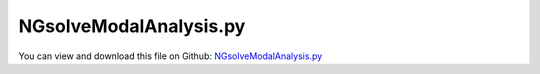 
.. _examples-ngsolvemodalanalysis:

***********************
NGsolveModalAnalysis.py
***********************

You can view and download this file on Github: `NGsolveModalAnalysis.py <https://github.com/jgerstmayr/EXUDYN/tree/master/main/pythonDev/Examples/NGsolveModalAnalysis.py>`_

.. code-block:: python
   :linenos:

   #+++++++++++++++++++++++++++++++++++++++++++++++++++++++++++++++++++++++++++++
   # This is an EXUDYN example
   #
   # Details:  Example for linear modal analysis with Hurty-Craig-Bampton modes
   #
   # Author:   Johannes Gerstmayr 
   # Date:     2024-10-30
   #
   # Copyright:This file is part of Exudyn. Exudyn is free software. You can redistribute it and/or modify it under the terms of the Exudyn license. See 'LICENSE.txt' for more details.
   #
   #+++++++++++++++++++++++++++++++++++++++++++++++++++++++++++++++++++++++++++++
   
   
   import exudyn as exu
   from exudyn.utilities import * #includes itemInterface and rigidBodyUtilities
   import exudyn.graphics as graphics #only import if it does not conflict
   from exudyn.FEM import *
   import sys
   
   SC = exu.SystemContainer()
   mbs = SC.AddSystem()
   
   import numpy as np
   import time
   
   import numpy as np
   
   useGraphics = True
   fileName = '../Examples/testData/modalAnalysisFEM' #for load/save of FEM data; use ../Examples for running out of TestModels dir!
   
   
   
   #%%+++++++++++++++++++++++++++++++++++++++++++++++++++++
   #netgen/meshing part:
   fem = FEMinterface()
   
   
   #Create mesh for crane-like structure on 4 piles
   hFoot = 1 #z-dir
   wFoot = 0.4
   
   wxBody = 2.5
   wyBody = 6
   wzBody = 0.3
   
   wArm = 0.5
   wHole = 0.4
   lArm = 16
   angleArm = 60/180*np.pi
   
   nModes = 8
   meshSize = wArm*0.5
   
   rho = 7800
   Emodulus=2.1e11
   nu=0.3
   meshOrder = 1 #use order 2 for higher accuracy, but more unknowns
   
   meshCreated = False
   
   pFoot0 = [-0.5*wxBody-wFoot,-0.5*wyBody,0]
   pFoot1 = [0.5*wxBody,-0.5*wyBody,0]
   pFoot2 = [-0.5*wxBody-wFoot,0.5*wyBody-wFoot,0]
   pFoot3 = [0.5*wxBody,0.5*wyBody-wFoot,0]
   pTip = [0,lArm*np.cos(angleArm),lArm*np.sin(angleArm)+hFoot]
   dirTip = [0,np.cos(angleArm),np.sin(angleArm)]
   
   #list of points and directions for finding boundary nodes:
   dirZ = [0,0,1]
   pList = [pFoot0,pFoot1,pFoot2,pFoot3,pTip]
   dirList = [dirZ,dirZ,dirZ,dirZ,dirTip]
   
   #%%+++++++++++++++++++++++++++++++++++++++++++++++++++++
   if True: #needs netgen/ngsolve to be installed with pip install; to compute mesh, see e.g.: https://github.com/NGSolve/ngsolve/releases
   
       import ngsolve as ngs
       from netgen.meshing import *
       from netgen.csg import *
       
       geo = CSGeometry()
       
       #for i in range(2):
       
       block1 = OrthoBrick(Pnt(*pFoot0),
                          Pnt(-0.5*wxBody,-0.5*wyBody+wFoot,hFoot))
       block2 = OrthoBrick(Pnt(*pFoot1),
                          Pnt(0.5*wxBody+wFoot,-0.5*wyBody+wFoot,hFoot))
       block3 = OrthoBrick(Pnt(*pFoot2),
                          Pnt(-0.5*wxBody,0.5*wyBody,hFoot))
       block4 = OrthoBrick(Pnt(*pFoot3),
                          Pnt(0.5*wxBody+wFoot,0.5*wyBody,hFoot))
   
       body = OrthoBrick( Pnt(-0.5*wxBody,-0.5*wyBody,hFoot-wzBody),Pnt(0.5*wxBody,0.5*wyBody,hFoot))
       
       
       arm1 = Cylinder(Pnt(0,0,hFoot),
                           Pnt(*pTip),
                           wArm*0.5)
       arm1in = Cylinder(Pnt(0,0,hFoot),
                           Pnt(0,lArm*np.cos(angleArm),lArm*np.sin(angleArm)+hFoot),
                           wHole*0.5)
       arm2 = Plane(Pnt(0,0,hFoot*0.99),Vec(0,0,-1)) #Half-space plane points to exterior of included space
       arm3 = Plane(Pnt(0,lArm*np.cos(angleArm),lArm*np.sin(angleArm)+hFoot),
                    Vec(*dirTip) )
       
       geo.Add(block1+block2+
               block3+block4+
               body+(arm1-arm1in)*arm2*arm3)
       
       mesh = ngs.Mesh( geo.GenerateMesh(maxh=meshSize))
       mesh.Curve(1)
   
       #%%
       if False: #set this to true, if you want to visualize the mesh inside netgen/ngsolve
           # import netgen
           import netgen.gui
           ngs.Draw (mesh)
           for i in range(200):
               netgen.Redraw() #this makes the window interactive
               time.sleep(0.05)
           sys.exit()
       meshCreated = True
       #%%+++++++++++++++++++++++++++++++++++++++++++++++++++++
       #Use fem to import FEM model and create FFRFreducedOrder object
       [bfM, bfK, fes] = fem.ImportMeshFromNGsolve(mesh, density=rho, 
                                                   youngsModulus=Emodulus, poissonsRatio=nu,
                                                   meshOrder=meshOrder)
       fem.SaveToFile(fileName)
   
   #%%+++++++++++++++++++++++++++++++++++++++++++++++++++++
   #compute Hurty-Craig-Bampton modes
   if not meshCreated: #now import mesh as mechanical model to EXUDYN
       fem.LoadFromFile(fileName)
   
   if True:
       boundaryNodesList = []
       boundaryWeightsList = []
       for i in range(len(pList)):
           if i < len(pList)-1:
               nodesBoundary = fem.GetNodesInCube(np.array(pList[i])-[wFoot,wFoot,1e-3], 
                                                  np.array(pList[i])+[wFoot,wFoot,1e-3])
           else:
               #take care: GetNodesInPlane takes the whole set of nodes in the infinite plane!
               nodesBoundary = fem.GetNodesInPlane(pList[i], dirList[i])
           print('nodes B'+str(i),':',nodesBoundary)
           weightsBoundary = fem.GetNodeWeightsFromSurfaceAreas(nodesBoundary)
           boundaryNodesList.append(nodesBoundary)
           boundaryWeightsList.append(weightsBoundary)
           
           
       print("total number of nodes=",fem.NumberOfNodes())
   
       print("compute HCB modes... ")
       start_time = time.time()
       fem.ComputeHurtyCraigBamptonModes(boundaryNodesList=boundaryNodesList, #use boundaryNodesList[:-1] to exclude boundary of arm tip surface!
                                     nEigenModes=nModes, 
                                     useSparseSolver=True,
                                     excludeRigidBodyMotion=False, #for modal analysis, we must set this to False
                                     computationMode = HCBstaticModeSelection.RBE2)
       print("HCB modes needed %.3f seconds" % (time.time() - start_time))
       
       print('eigen frequencies:',np.round(fem.GetEigenFrequenciesHz(),4))
       #==> if tip is not fixed, gives: 1.8202  1.8223 11.3098 11.3469 31.2923 31.3375 46.6563 53.1684 Hz
   
       #alternatives:
       #fem.ComputeEigenModesWithBoundaryNodes(boundaryNodes=nodesLeftPlane, nEigenModes=nModes, useSparseSolver=False)
       #fem.ComputeEigenmodes(nModes, excludeRigidBodyModes = 6, useSparseSolver = True)
       #print("eigen freq.=", fem.GetEigenFrequenciesHz())
           
       
       #%%+++++++++++++++++++++++++++++++++++++++++++++++++++++
       #compute stress modes for postprocessing (inaccurate for coarse meshes, just for visualization):
       if True and meshCreated: #if True, use meshOrder=2 for second order elements!
           mat = KirchhoffMaterial(Emodulus, nu, rho)
           varType = exu.OutputVariableType.StressLocal
           #varType = exu.OutputVariableType.StrainLocal
           print("ComputePostProcessingModes ... (may take a while)")
           start_time = time.time()
           if True: #faster with ngsolve; requires fes
               fem.ComputePostProcessingModesNGsolve(fes, material=mat,
                                              outputVariableType=varType)
           else:
               fem.ComputePostProcessingModes(material=mat, 
                                               outputVariableType=varType)
           print("   ... needed %.3f seconds" % (time.time() - start_time))
           SC.visualizationSettings.contour.reduceRange=False
           SC.visualizationSettings.contour.outputVariable = varType
           SC.visualizationSettings.contour.outputVariableComponent = 0 #x-component
       else:
           SC.visualizationSettings.contour.outputVariable = exu.OutputVariableType.DisplacementLocal
           SC.visualizationSettings.contour.outputVariableComponent = 1 
       
       #%%+++++++++++++++++++++++++++++++++++++++++++++++++++++
       #Now create a simulation model with the modal body - Component Mode Synthesis (CMS)-element
       #for this case, we use the AddObjectFFRFreducedOrder, but lock all rigid body DOF of this object
       print("create CMS element ...")
       cms = ObjectFFRFreducedOrderInterface(fem,
                                             rigidBodyNodeType=exu.NodeType.RotationRxyz, #use this node to allow fixing all rigid body coordinates
                                             )
       
       alphaDamping = 0.01 #set to 0 to eliminate damping (for higher modes, this should be smaller!)
       objFFRF = cms.AddObjectFFRFreducedOrder(mbs, positionRef=[0,0,0], 
                                               initialVelocity=[0,0,0], 
                                               initialAngularVelocity=[0,0,0],
                                               gravity=[0,0,-9.81], #applied to all nodes of the body
                                               color=[0.1,0.9,0.1,1.],
                                               stiffnessProportionalDamping=alphaDamping, #alpha*K
                                               )
   
       #fix rigid body motion of object (otherwise, it could also move!)
       nodeFFRF = objFFRF['nRigidBody']
       nCoords = len(mbs.GetNode(nodeFFRF)['referenceCoordinates'])
       nGround = mbs.AddNode(NodePointGround(visualization=VNodePointGround(show=False)))
       mnGround = mbs.AddMarker(MarkerNodeCoordinate(nodeNumber=nGround, coordinate=0))
       for i in range(nCoords):
           mCoord = mbs.AddMarker(MarkerNodeCoordinate(nodeNumber=nodeFFRF, coordinate=i))
           mbs.AddObject(ObjectConnectorCoordinate(markerNumbers=[mnGround, mCoord]))
           
   
       #%%+++++++++++++++++++++++++++++++++++++++++++++++++++++
       #animate modes (only for visualization! => set False for computation!)
       if False:
           from exudyn.interactive import AnimateModes
           mbs.Assemble()
           SC.visualizationSettings.nodes.show = False
           SC.visualizationSettings.openGL.showFaceEdges = True
           SC.visualizationSettings.openGL.multiSampling=4
           SC.visualizationSettings.window.renderWindowSize = [1920,1200]
           # SC.visualizationSettings.contour.outputVariable = exu.OutputVariableType.DisplacementLocal
           # SC.visualizationSettings.contour.outputVariableComponent = 0 #component
           
           
           #%%+++++++++++++++++++++++++++++++++++++++
           #animate modes of ObjectFFRFreducedOrder (only needs generic node containing modal coordinates)
           SC.visualizationSettings.general.autoFitScene = False #otherwise, model may be difficult to be moved
           
           nodeNumber = objFFRF['nGenericODE2'] #this is the node with the generalized coordinates
           AnimateModes(SC, mbs, nodeNumber, scaleAmplitude=20)
           import sys
           sys.exit()
   
       
       #%%+++++++++++++++++++++++++++++++++++++++++++++++++++++
       #fix 4 feet:
       #add ground object:
       oGround = mbs.AddObject(ObjectGround(referencePosition= [0,0,0]))
   
       for i in range(len(pList)-1):
           p = np.array(pList[i]) + [0.5*wFoot,0.5*wFoot,0] #mid point of foot!
           mGround = mbs.AddMarker(MarkerBodyRigid(bodyNumber=oGround, localPosition=p))
   
           mFoot = mbs.AddMarker(MarkerSuperElementRigid(bodyNumber=objFFRF['oFFRFreducedOrder'], 
                                                         meshNodeNumbers=np.array(boundaryNodesList[i]), #these are the meshNodeNumbers
                                                         weightingFactors=boundaryWeightsList[i]))
           #add joint on foot i; rotation is left free
           mbs.AddObject(GenericJoint(markerNumbers=[mGround, mFoot], 
                                      constrainedAxes = [1,1,1, 0,0,0], #fix displacements x,y,z; leave rotations x,y,z free!
                                      visualization=VGenericJoint(axesRadius=0.1*wFoot, axesLength=0.1*wFoot)))
           
       
       #%%+++++++++++++++++++++++++++++++++++++++++++++++++++++
       #add arm tip force:
       mTip = mbs.AddMarker(MarkerSuperElementRigid(bodyNumber=objFFRF['oFFRFreducedOrder'], 
                                                    meshNodeNumbers=np.array(boundaryNodesList[-1]), 
                                                    weightingFactors=boundaryWeightsList[-1]))
       #user function to add arbitrary loads:
       def UFload(mbs,t, loadVector):
           if t <= 10: #activate load after 10 seconds (wait for decay of initial disturbances)
               return [0,0,0]
           else: #dynamic load:
               #for linear mesh, meshSize=wArm*0.5, resonances are approx: 
               #  1.82, 11.3, 31.3, 46.6, 53.2 Hz
               #  => for larger f, you should increase deformationScaleFactor below to 10 or larger to visualize vibrations
               f = 1.8
               return np.sin(t*2*pi*f) * np.array(loadVector)
               #alternatively: add load as step:
               # return np.array(loadVector)
           
       mbs.AddLoad(LoadForceVector(markerNumber=mTip, 
                                   loadVector=[10000,0,-20000], #some large load to see vibrations
                                   loadVectorUserFunction=UFload) )
   
       #%%+++++++++++++++++++++++++++++++++++++++++++++++++++++
       #add sensor for tip motion:
       sensTipDispl = mbs.AddSensor(SensorMarker(markerNumber=mTip,
                                       fileName='solution/armTipDisplacement',
                                       storeInternal=True,
                                       outputVariableType = exu.OutputVariableType.Displacement))
           
       #%%+++++++++++++++++++++++++++++++++++++++++++++++++++++
       mbs.Assemble()
       
       
       #+++++++++++++++++++++++++++++++++++++
       #some simulation and visualization settings
       simulationSettings = exu.SimulationSettings()
       
       simulationSettings.solutionSettings.solutionInformation = "Modal analysis example"
       
       stepSize=5e-3 #step size can be large, because system is linear!
       tEnd = 20
       
       simulationSettings.timeIntegration.numberOfSteps = int(tEnd/stepSize)
       simulationSettings.timeIntegration.endTime = tEnd
       simulationSettings.timeIntegration.newton.useModifiedNewton = True #faster simulation
       simulationSettings.linearSolverType = exu.LinearSolverType.EigenSparse
   
       # simulationSettings.solutionSettings.writeSolutionToFile = False
       simulationSettings.timeIntegration.verboseMode = 1
       simulationSettings.timeIntegration.newton.useModifiedNewton = True
       
       simulationSettings.solutionSettings.sensorsWritePeriod = stepSize
       simulationSettings.solutionSettings.solutionWritePeriod = stepSize*2
       #simulationSettings.displayComputationTime = True
       
       #++++++++++++++++
       SC.visualizationSettings.nodes.defaultSize = meshSize*0.05
       SC.visualizationSettings.nodes.drawNodesAsPoint = False
       SC.visualizationSettings.connectors.defaultSize = meshSize*0.05
       
       SC.visualizationSettings.nodes.show = False
       SC.visualizationSettings.nodes.showBasis = False #of rigid body node of reference frame
       SC.visualizationSettings.nodes.basisSize = 0.12
       SC.visualizationSettings.bodies.deformationScaleFactor = 1 #use this factor to scale the deformation of modes
       
       SC.visualizationSettings.openGL.showFaceEdges = True
       SC.visualizationSettings.openGL.showFaces = True
       
       SC.visualizationSettings.sensors.show = True
       SC.visualizationSettings.sensors.drawSimplified = False
       SC.visualizationSettings.sensors.defaultSize = 0.01
       SC.visualizationSettings.markers.drawSimplified = False
       SC.visualizationSettings.markers.show = False
       SC.visualizationSettings.markers.defaultSize = 0.01
       
       SC.visualizationSettings.loads.drawSimplified = False
       
       SC.visualizationSettings.window.renderWindowSize=[1920,1080]
       SC.visualizationSettings.openGL.multiSampling = 4 #set to 1 for less powerful graphics cards!
   
       useGraphics=True
       if True:
           if useGraphics:
               SC.visualizationSettings.general.autoFitScene=False
   
               SC.renderer.Start()
               if 'renderState' in exu.sys: SC.renderer.SetState(exu.sys['renderState']) #load last model view
           
               # SC.renderer.DoIdleTasks() #press space to continue
           
           #we could also perform a static analysis at the beginning, 
           #  then starting dynamic problem from static equilibrium
           #mbs.SolveStatic(simulationSettings=simulationSettings,updateInitialValues=True)
   
           mbs.SolveDynamic(#solverType=exu.DynamicSolverType.TrapezoidalIndex2, 
                             simulationSettings=simulationSettings)
               
           #uTip = mbs.GetSensorValues(sensTipDispl)[1]
           #print("nModes=", nModes, ", tip displacement=", uTip)
               
           if useGraphics:
               #SC.renderer.DoIdleTasks()
               SC.renderer.Stop() #safely close rendering window!
               
               mbs.PlotSensor(sensTipDispl,components=[0,1,2],title='arm tip displacements',closeAll=True)
   
           #this loads the solution after simulation and allows visualization and storing animation frames!
           mbs.SolutionViewer()


